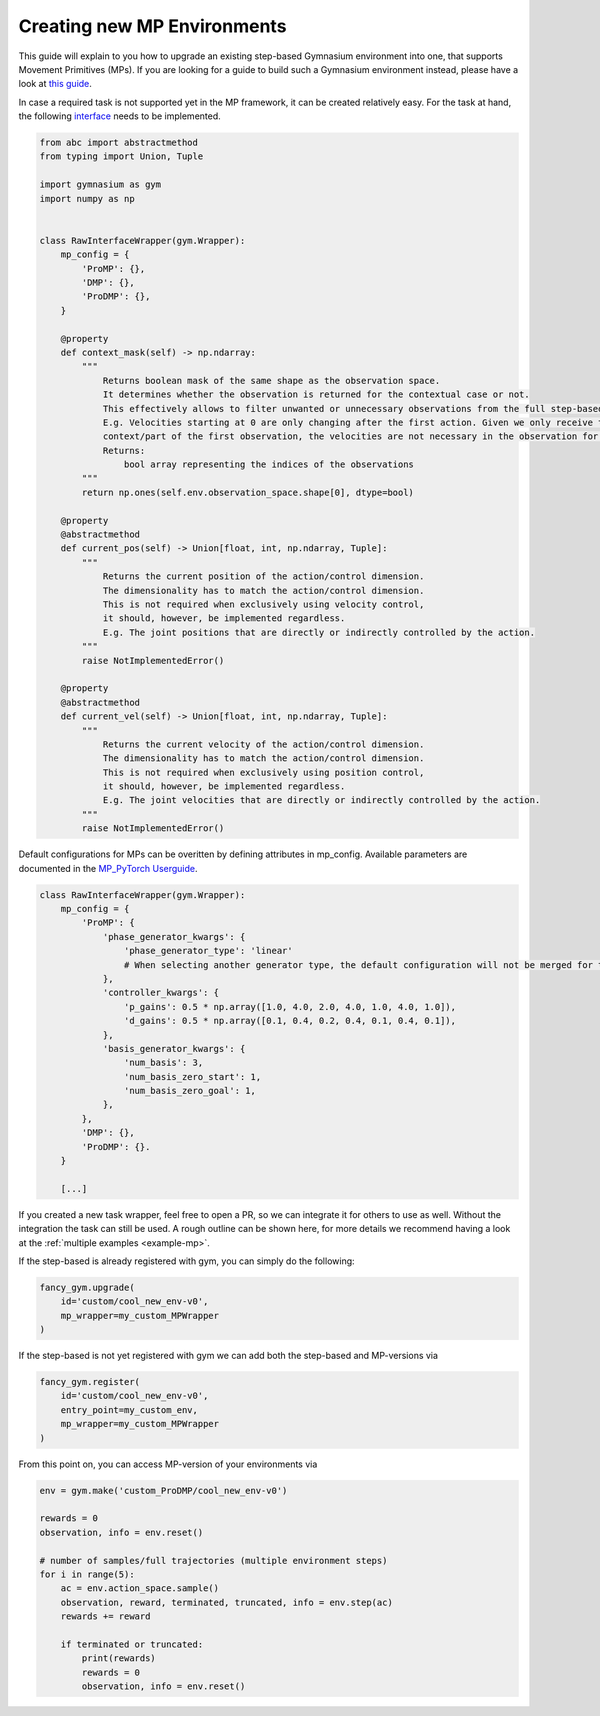 Creating new MP Environments
----------------------------

This guide will explain to you how to upgrade an existing step-based Gymnasium environment into one, that supports Movement Primitives (MPs). If you are looking for a guide to build such a Gymnasium environment instead, please have a look at `this guide <https://gymnasium.farama.org/tutorials/gymnasium_basics/environment_creation/>`__.

In case a required task is not supported yet in the MP framework, it can
be created relatively easy. For the task at hand, the following
`interface <https://github.com/ALRhub/fancy_gym/tree/master/fancy_gym/black_box/raw_interface_wrapper.py>`__
needs to be implemented.

.. code:: python

   from abc import abstractmethod
   from typing import Union, Tuple

   import gymnasium as gym
   import numpy as np


   class RawInterfaceWrapper(gym.Wrapper):
       mp_config = {
           'ProMP': {},
           'DMP': {},
           'ProDMP': {},
       }

       @property
       def context_mask(self) -> np.ndarray:
           """
               Returns boolean mask of the same shape as the observation space.
               It determines whether the observation is returned for the contextual case or not.
               This effectively allows to filter unwanted or unnecessary observations from the full step-based case.
               E.g. Velocities starting at 0 are only changing after the first action. Given we only receive the
               context/part of the first observation, the velocities are not necessary in the observation for the task.
               Returns:
                   bool array representing the indices of the observations
           """
           return np.ones(self.env.observation_space.shape[0], dtype=bool)

       @property
       @abstractmethod
       def current_pos(self) -> Union[float, int, np.ndarray, Tuple]:
           """
               Returns the current position of the action/control dimension.
               The dimensionality has to match the action/control dimension.
               This is not required when exclusively using velocity control,
               it should, however, be implemented regardless.
               E.g. The joint positions that are directly or indirectly controlled by the action.
           """
           raise NotImplementedError()

       @property
       @abstractmethod
       def current_vel(self) -> Union[float, int, np.ndarray, Tuple]:
           """
               Returns the current velocity of the action/control dimension.
               The dimensionality has to match the action/control dimension.
               This is not required when exclusively using position control,
               it should, however, be implemented regardless.
               E.g. The joint velocities that are directly or indirectly controlled by the action.
           """
           raise NotImplementedError()

Default configurations for MPs can be overitten by defining attributes
in mp_config. Available parameters are documented in the `MP_PyTorch
Userguide <https://github.com/ALRhub/MP_PyTorch/blob/main/doc/README.md>`__.

.. code:: python

   class RawInterfaceWrapper(gym.Wrapper):
       mp_config = {
           'ProMP': {
               'phase_generator_kwargs': {
                   'phase_generator_type': 'linear'
                   # When selecting another generator type, the default configuration will not be merged for the attribute.
               },
               'controller_kwargs': {
                   'p_gains': 0.5 * np.array([1.0, 4.0, 2.0, 4.0, 1.0, 4.0, 1.0]),
                   'd_gains': 0.5 * np.array([0.1, 0.4, 0.2, 0.4, 0.1, 0.4, 0.1]),
               },
               'basis_generator_kwargs': {
                   'num_basis': 3,
                   'num_basis_zero_start': 1,
                   'num_basis_zero_goal': 1,
               },
           },
           'DMP': {},
           'ProDMP': {}.
       }

       [...]

If you created a new task wrapper, feel free to open a PR, so we can
integrate it for others to use as well. Without the integration the task
can still be used. A rough outline can be shown here, for more details
we recommend having a look at the
:ref:`multiple examples <example-mp>`.

If the step-based is already registered with gym, you can simply do the
following:

.. code:: python

   fancy_gym.upgrade(
       id='custom/cool_new_env-v0',
       mp_wrapper=my_custom_MPWrapper
   )

If the step-based is not yet registered with gym we can add both the
step-based and MP-versions via

.. code:: python

   fancy_gym.register(
       id='custom/cool_new_env-v0',
       entry_point=my_custom_env,
       mp_wrapper=my_custom_MPWrapper
   )

From this point on, you can access MP-version of your environments via

.. code:: python

   env = gym.make('custom_ProDMP/cool_new_env-v0')

   rewards = 0
   observation, info = env.reset()

   # number of samples/full trajectories (multiple environment steps)
   for i in range(5):
       ac = env.action_space.sample()
       observation, reward, terminated, truncated, info = env.step(ac)
       rewards += reward

       if terminated or truncated:
           print(rewards)
           rewards = 0
           observation, info = env.reset()
